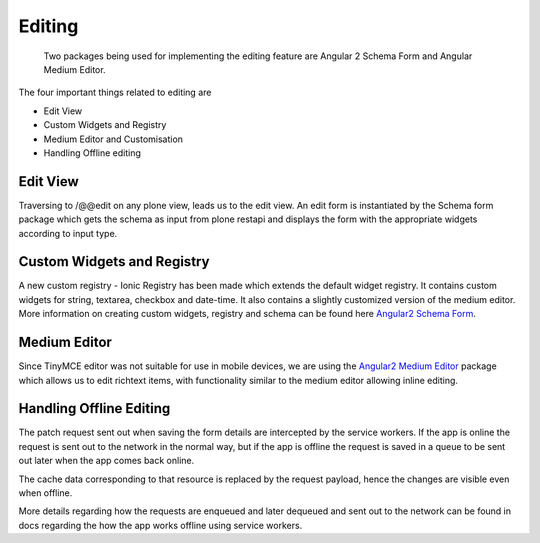 Editing
=======

    Two packages being used for implementing the editing feature are Angular 2 Schema Form 
    and Angular Medium Editor. 

The four important things related to editing are

* Edit View
* Custom Widgets and Registry
* Medium Editor and Customisation
* Handling Offline editing

Edit View
---------

Traversing to /@@edit on any plone view, leads us to the edit view. An edit form is instantiated by the Schema form package which gets the schema as input from plone restapi and displays the form with the appropriate widgets according to input type. 

Custom Widgets and Registry
---------------------------

A new custom registry - Ionic Registry has been made which extends the default widget registry.
It contains custom widgets for string, textarea, checkbox and date-time. 
It also contains a slightly customized version of the medium editor.
More information on creating custom widgets, registry and schema can be found here `Angular2 Schema Form <https://github.com/makinacorpus/angular2-schema-form>`_.

Medium Editor
-------------

Since TinyMCE editor was not suitable for use in mobile devices, we are using the `Angular2 Medium Editor <https://github.com/kitconcept/angular-medium-editor>`_
package which allows us to edit richtext items, with functionality similar to the medium editor allowing inline editing.

Handling Offline Editing
------------------------
The patch request sent out when saving the form details are intercepted by the service workers. If the app is online the request is sent out to the network in the normal way, but if the app is offline the request is saved in a queue to be sent out later when the app comes back online. 

The cache data corresponding to that resource is replaced by the request payload, hence the changes are visible even when offline.

More details regarding how the requests are enqueued and later dequeued and sent out to the network can be found in docs regarding the how the app works offline using service workers.

 

